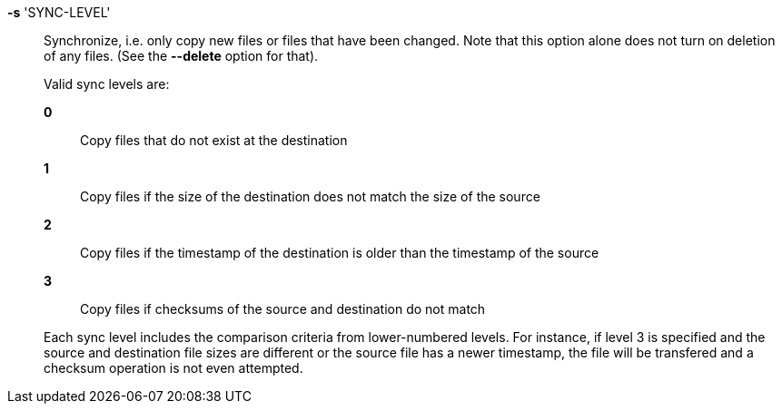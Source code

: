 *-s* 'SYNC-LEVEL'::

Synchronize, i.e. only copy new files or files that have been changed.  Note
that this option alone does not turn on deletion of any files.  (See the
*--delete* option for that).
+
Valid sync levels are:
+
*0*;;
Copy files that do not exist at the destination

*1*;;
Copy files if the size of the destination does not match the size of the
source 

*2*;;
Copy files if the timestamp of the destination is older than the timestamp of
the source

*3*;;
Copy files if checksums of the source and destination do not match

+
Each sync level includes the comparison criteria from lower-numbered levels.
For instance, if level 3 is specified and the source and destination file
sizes are different or the source file has a newer timestamp, the file will be
transfered and a checksum operation is not even attempted.

